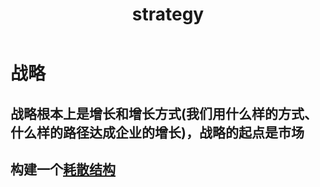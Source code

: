 :PROPERTIES:
:ID:       43454919-414b-433d-96f9-776093d51687
:ROAM_ALIASES: 战略
:END:
#+title: strategy
#+filetags: :strategy:
* 战略
** 战略根本上是增长和增长方式(我们用什么样的方式、什么样的路径达成企业的增长)，战略的起点是市场
** 构建一个[[id:871b3b67-4b6e-4bc4-8ffe-d471de112fb8][耗散结构]]
  
